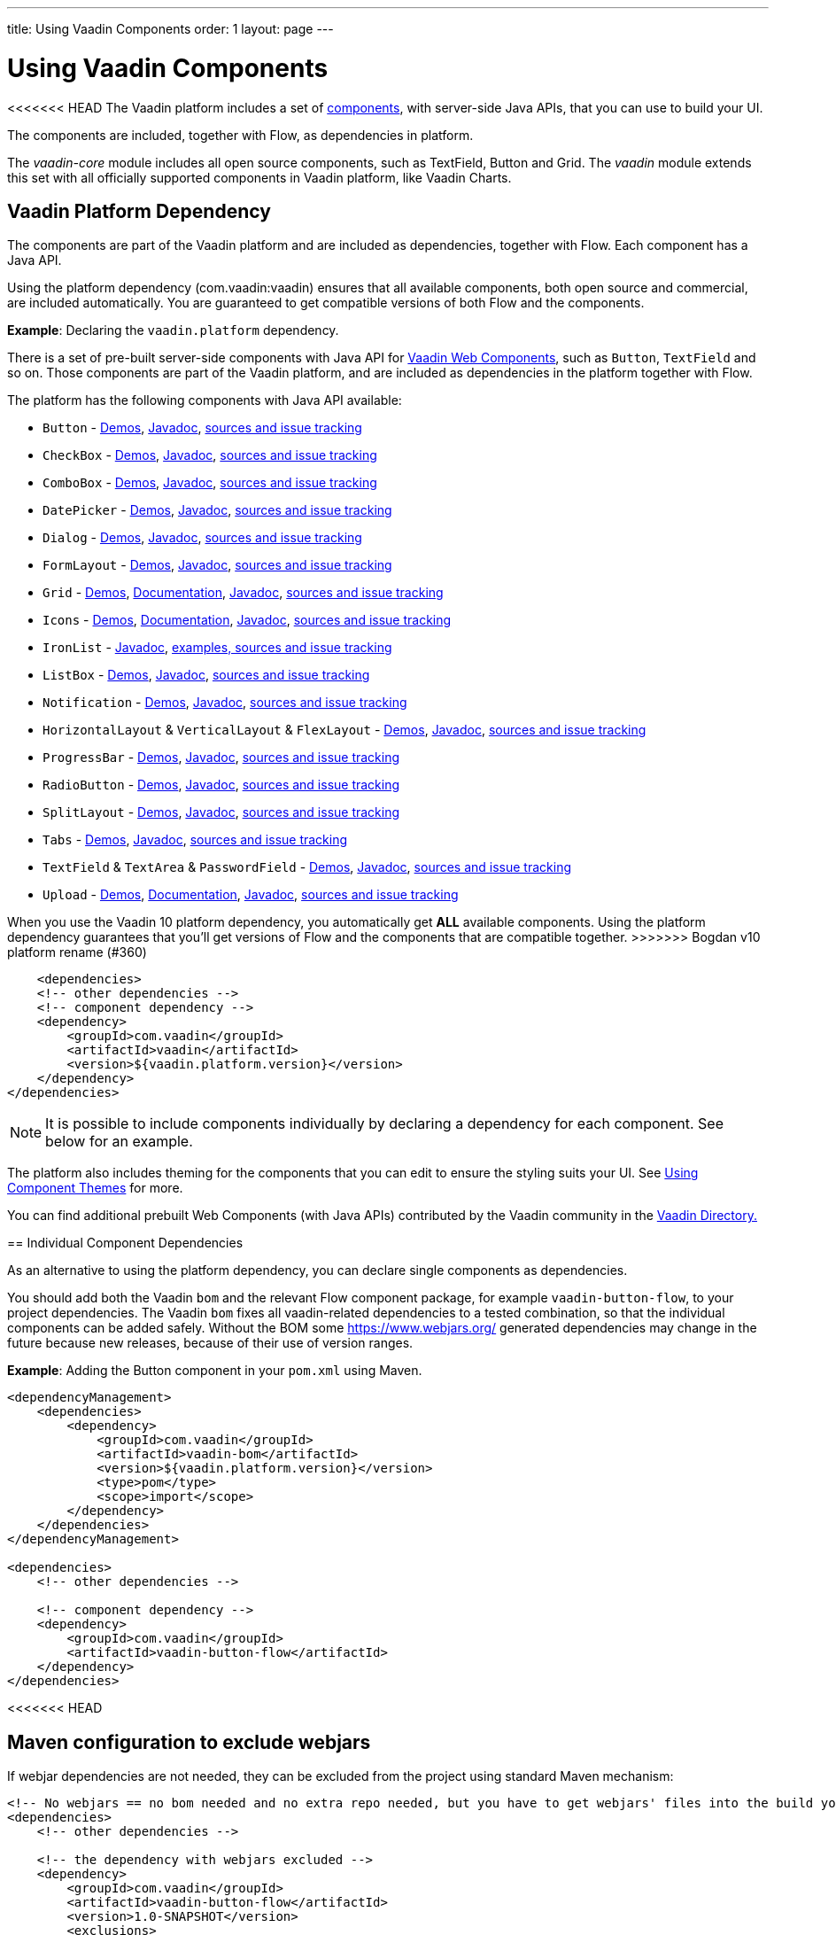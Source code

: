 ---
title: Using Vaadin Components
order: 1
layout: page
---

= Using Vaadin Components

<<<<<<< HEAD
The Vaadin platform includes a set of https://vaadin.com/components/browse[components], with server-side Java APIs, that you can use to build your UI.   

The components are included, together with Flow, as dependencies in platform.

The _vaadin-core_ module includes all open source components, such as TextField, Button and Grid. The _vaadin_ module extends this set with all officially supported components in Vaadin platform, like Vaadin Charts.

== Vaadin Platform Dependency

The components are part of the Vaadin platform and are included as dependencies, together with Flow. Each component has a Java API. 

Using the platform dependency (com.vaadin:vaadin) ensures that all available components, both open source and commercial, are included automatically. You are guaranteed to get compatible versions of both Flow and the components.

*Example*: Declaring the `vaadin.platform` dependency. 

=======
There is a set of pre-built server-side components with Java API for https://vaadin.com/components/browse[Vaadin Web Components],
such as `Button`, `TextField` and so on. Those components are part of the Vaadin platform,
and are included as dependencies in the platform together with Flow.

The platform has the following components with Java API available:

- `Button` - https://vaadin.com/components/vaadin-button/java-examples[Demos], https://vaadin.com/api/platform/com/vaadin/flow/component/button/Button.html[Javadoc], https://github.com/vaadin/vaadin-button-flow[sources and issue tracking]
- `CheckBox` - https://vaadin.com/components/vaadin-checkbox/java-examples[Demos], https://vaadin.com/api/platform/com/vaadin/flow/component/checkbox/Checkbox.html[Javadoc], https://github.com/vaadin/vaadin-checkbox-flow[sources and issue tracking]
- `ComboBox` - https://vaadin.com/components/vaadin-combo-box/java-examples[Demos], https://vaadin.com/api/platform/com/vaadin/flow/component/combobox/ComboBox.html[Javadoc], https://github.com/vaadin/vaadin-combo-box-flow[sources and issue tracking]
- `DatePicker` - https://vaadin.com/components/vaadin-date-picker/java-examples[Demos], https://vaadin.com/api/platform/com/vaadin/flow/component/datepicker/DatePicker.html[Javadoc], https://github.com/vaadin/vaadin-date-picker-flow[sources and issue tracking]
- `Dialog` - https://vaadin.com/components/vaadin-dialog/java-examples[Demos], https://vaadin.com/api/platform/com/vaadin/flow/component/dialog/Dialog.html[Javadoc], https://github.com/vaadin/vaadin-dialog-flow[sources and issue tracking]
- `FormLayout` - https://vaadin.com/components/vaadin-form-layout/java-examples[Demos], https://vaadin.com/api/platform/com/vaadin/flow/component/formlayout/FormLayout.html[Javadoc], https://github.com/vaadin/vaadin-form-layout-flow[sources and issue tracking]
- `Grid` - https://vaadin.com/components/vaadin-grid/java-examples[Demos], <<tutorial-flow-grid#,Documentation>>, https://vaadin.com/api/platform/com/vaadin/flow/component/grid/Grid.html[Javadoc], https://github.com/vaadin/vaadin-grid-flow[sources and issue tracking]
- `Icons` - https://vaadin.com/components/vaadin-icons/java-examples[Demos], <<tutorial-flow-icon#,Documentation>>, https://vaadin.com/api/platform/com/vaadin/flow/component/icon/package-summary.html[Javadoc], https://github.com/vaadin/vaadin-icons-flow[sources and issue tracking]
- `IronList` - https://vaadin.com/api/platform/com/vaadin/flow/component/icon/package-summary.html[Javadoc], https://github.com/vaadin/vaadin-iron-list-flow[examples, sources and issue tracking]
- `ListBox` - https://vaadin.com/components/vaadin-list-box/java-examples[Demos], https://vaadin.com/api/platform/com/vaadin/flow/component/listbox/ListBox.html[Javadoc], https://github.com/vaadin/vaadin-list-box-flow[sources and issue tracking]
- `Notification` - https://vaadin.com/components/vaadin-notification/java-examples[Demos], https://vaadin.com/api/platform/com/vaadin/flow/component/notification/Notification.html[Javadoc], https://github.com/vaadin/vaadin-notification-flow[sources and issue tracking]
- `HorizontalLayout` & `VerticalLayout` & `FlexLayout` - https://vaadin.com/components/vaadin-ordered-layout/java-examples[Demos], https://vaadin.com/api/platform/com/vaadin/flow/component/orderedlayout/package-summary.html[Javadoc], https://github.com/vaadin/vaadin-ordered-layout-flow[sources and issue tracking]
- `ProgressBar` - https://vaadin.com/components/vaadin-progress-bar/java-examples[Demos], https://vaadin.com/api/platform/com/vaadin/flow/component/progressbar/ProgressBar.html[Javadoc], https://github.com/vaadin/vaadin-progress-bar-flow[sources and issue tracking]
- `RadioButton` - https://vaadin.com/components/vaadin-radio-button/java-examples[Demos], https://vaadin.com/api/platform/com/vaadin/flow/component/radiobutton/RadioButtonGroup.html[Javadoc], https://github.com/vaadin/vaadin-radio-button-flow[sources and issue tracking]
- `SplitLayout` - https://vaadin.com/components/vaadin-split-layout/java-examples[Demos], https://vaadin.com/api/platform/com/vaadin/flow/component/splitlayout/SplitLayout.html[Javadoc], https://github.com/vaadin/vaadin-split-layout-flow[sources and issue tracking]
- `Tabs` - https://vaadin.com/components/vaadin-tabs/java-examples[Demos], https://vaadin.com/api/platform/com/vaadin/flow/component/tabs/Tabs.html[Javadoc], https://github.com/vaadin/vaadin-tabs-flow[sources and issue tracking]
- `TextField` & `TextArea` & `PasswordField` - https://vaadin.com/components/vaadin-text-field/java-examples[Demos], https://vaadin.com/api/platform/com/vaadin/flow/component/textfield/package-summary.html[Javadoc],  https://github.com/vaadin/vaadin-text-field-flow[sources and issue tracking]
- `Upload` - https://vaadin.com/components/vaadin-upload/java-examples[Demos], <<tutorial-flow-upload#,Documentation>>, https://vaadin.com/api/platform/com/vaadin/flow/component/upload/Upload.html[Javadoc], https://github.com/vaadin/vaadin-upload-flow[sources and issue tracking]


When you use the Vaadin 10 platform dependency, you automatically get *ALL* available components.
Using the platform dependency guarantees that you'll get versions of Flow and the components that are compatible together.
>>>>>>> Bogdan v10 platform rename (#360)
[source,xml]
----
    <dependencies>
    <!-- other dependencies -->
    <!-- component dependency -->
    <dependency>
        <groupId>com.vaadin</groupId>
        <artifactId>vaadin</artifactId>
        <version>${vaadin.platform.version}</version>
    </dependency>
</dependencies>
----

[NOTE]
It is possible to include components individually by declaring a dependency for each component. See below for an example.

The platform also includes theming for the components that you can edit to ensure the styling suits your UI. See <<../theme/using-component-themes#,Using Component Themes>> for more.

You can find additional prebuilt Web Components (with Java APIs) contributed by the Vaadin community in the https://vaadin.com/directory/search[Vaadin Directory.]

== Individual Component Dependencies

As an alternative to using the platform dependency, you can declare single components as dependencies.

You should add both the Vaadin `bom` and the relevant Flow component package, for example `vaadin-button-flow`, to your project dependencies. The Vaadin `bom` fixes all vaadin-related dependencies to a tested combination, so that the individual components can be added safely. Without the BOM some https://www.webjars.org/ generated dependencies may change in the future because new releases, because of their use of version ranges.

*Example*: Adding the Button component in your `pom.xml` using Maven.

[source,xml]
----
<dependencyManagement>
    <dependencies>
        <dependency>
            <groupId>com.vaadin</groupId>
            <artifactId>vaadin-bom</artifactId>
            <version>${vaadin.platform.version}</version>
            <type>pom</type>
            <scope>import</scope>
        </dependency>
    </dependencies>
</dependencyManagement>

<dependencies>
    <!-- other dependencies -->

    <!-- component dependency -->
    <dependency>
        <groupId>com.vaadin</groupId>
        <artifactId>vaadin-button-flow</artifactId>
    </dependency>
</dependencies>
----
<<<<<<< HEAD
=======

== Maven configuration to exclude webjars

If webjar dependencies are not needed, they can be excluded from the project using standard Maven mechanism:
[source,xml]
----
<!-- No webjars == no bom needed and no extra repo needed, but you have to get webjars' files into the build yourself -->
<dependencies>
    <!-- other dependencies -->

    <!-- the dependency with webjars excluded -->
    <dependency>
        <groupId>com.vaadin</groupId>
        <artifactId>vaadin-button-flow</artifactId>
        <version>1.0-SNAPSHOT</version>
        <exclusions>
            <exclusion>
                <groupId>org.webjars.bowergithub.vaadin</groupId>
                <artifactId>*</artifactId>
            </exclusion>
        </exclusions>
    </dependency>

    <!-- other dependencies -->
</dependencies>
----
>>>>>>> Bogdan v10 platform rename (#360)
